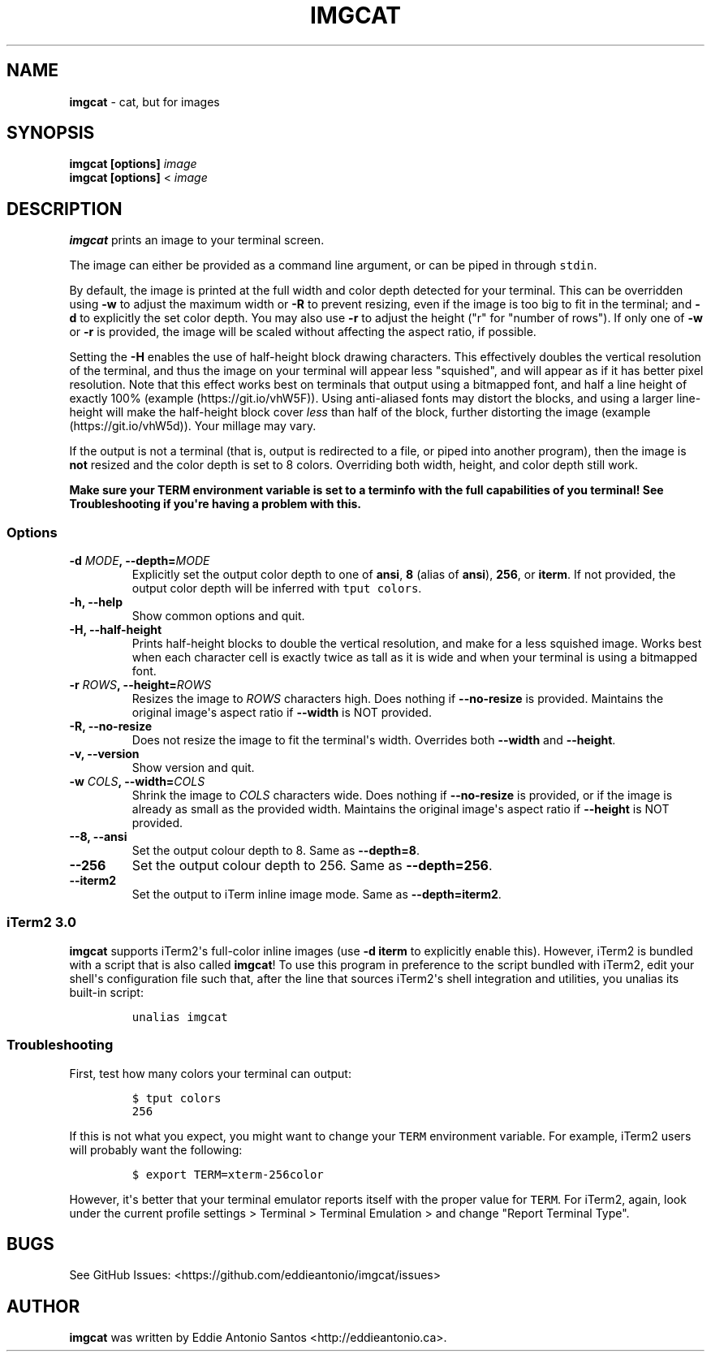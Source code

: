 .\" Automatically generated by Pandoc 2.0.3
.\"
.TH "IMGCAT" "1" "June 02, 2018" "imgcat User Manual" "meow"
.hy
.SH NAME
.PP
\f[B]imgcat\f[] \- cat, but for images
.SH SYNOPSIS
.PP
\f[B]imgcat\f[] \f[B][options]\f[] \f[I]image\f[]
.PD 0
.P
.PD
\f[B]imgcat\f[] \f[B][options]\f[] < \f[I]image\f[]
.SH DESCRIPTION
.PP
\f[B]imgcat\f[] prints an image to your terminal screen.
.PP
The image can either be provided as a command line argument, or can be
piped in through \f[C]stdin\f[].
.PP
By default, the image is printed at the full width and color depth
detected for your terminal.
This can be overridden using \f[B]\-w\f[] to adjust the maximum width or
\f[B]\-R\f[] to prevent resizing, even if the image is too big to fit in
the terminal; and \f[B]\-d\f[] to explicitly the set color depth.
You may also use \f[B]\-r\f[] to adjust the height ("r" for "number of
rows").
If only one of \f[B]\-w\f[] or \f[B]\-r\f[] is provided, the image will
be scaled without affecting the aspect ratio, if possible.
.PP
Setting the \f[B]\-H\f[] enables the use of half\-height block drawing
characters.
This effectively doubles the vertical resolution of the terminal, and
thus the image on your terminal will appear less "squished", and will
appear as if it has better pixel resolution.
Note that this effect works best on terminals that output using a
bitmapped font, and half a line height of exactly 100%
(example (https://git.io/vhW5F)).
Using anti\-aliased fonts may distort the blocks, and using a larger
line\-height will make the half\-height block cover \f[I]less\f[] than
half of the block, further distorting the image
(example (https://git.io/vhW5d)).
Your millage may vary.
.PP
If the output is not a terminal (that is, output is redirected to a
file, or piped into another program), then the image is \f[B]not\f[]
resized and the color depth is set to 8 colors.
Overriding both width, height, and color depth still work.
.PP
\f[B]Make sure your \f[BC]TERM\f[B] environment variable is set to a
terminfo with the full capabilities of you terminal!\f[] See
\f[B]Troubleshooting\f[] if you\[aq]re having a problem with this.
.SS Options
.TP
.B \f[B]\-d\f[] \f[I]MODE\f[], \f[B]\-\-depth\f[]=\f[I]MODE\f[]
Explicitly set the output color depth to one of \f[B]ansi\f[],
\f[B]8\f[] (alias of \f[B]ansi\f[]), \f[B]256\f[], or \f[B]iterm\f[].
If not provided, the output color depth will be inferred with
\f[C]tput\ colors\f[].
.RS
.RE
.TP
.B \f[B]\-h\f[], \f[B]\-\-help\f[]
Show common options and quit.
.RS
.RE
.TP
.B \f[B]\-H\f[], \f[B]\-\-half\-height\f[]
Prints half\-height blocks to double the vertical resolution, and make
for a less squished image.
Works best when each character cell is exactly twice as tall as it is
wide and when your terminal is using a bitmapped font.
.RS
.RE
.TP
.B \f[B]\-r\f[] \f[I]ROWS\f[], \f[B]\-\-height\f[]=\f[I]ROWS\f[]
Resizes the image to \f[I]ROWS\f[] characters high.
Does nothing if \f[B]\-\-no\-resize\f[] is provided.
Maintains the original image\[aq]s aspect ratio if \f[B]\-\-width\f[] is
NOT provided.
.RS
.RE
.TP
.B \f[B]\-R\f[], \f[B]\-\-no\-resize\f[]
Does not resize the image to fit the terminal\[aq]s width.
Overrides both \f[B]\-\-width\f[] and \f[B]\-\-height\f[].
.RS
.RE
.TP
.B \f[B]\-v\f[], \f[B]\-\-version\f[]
Show version and quit.
.RS
.RE
.TP
.B \f[B]\-w\f[] \f[I]COLS\f[], \f[B]\-\-width\f[]=\f[I]COLS\f[]
Shrink the image to \f[I]COLS\f[] characters wide.
Does nothing if \f[B]\-\-no\-resize\f[] is provided, or if the image is
already as small as the provided width.
Maintains the original image\[aq]s aspect ratio if \f[B]\-\-height\f[]
is NOT provided.
.RS
.RE
.TP
.B \f[B]\-\-8\f[], \f[B]\-\-ansi\f[]
Set the output colour depth to 8.
Same as \f[B]\-\-depth=8\f[].
.RS
.RE
.TP
.B \f[B]\-\-256\f[]
Set the output colour depth to 256.
Same as \f[B]\-\-depth=256\f[].
.RS
.RE
.TP
.B \f[B]\-\-iterm2\f[]
Set the output to iTerm inline image mode.
Same as \f[B]\-\-depth=iterm2\f[].
.RS
.RE
.SS iTerm2 3.0
.PP
\f[B]imgcat\f[] supports iTerm2\[aq]s full\-color inline images (use
\f[B]\-d iterm\f[] to explicitly enable this).
However, iTerm2 is bundled with a script that is also called
\f[B]imgcat\f[]! To use this program in preference to the script bundled
with iTerm2, edit your shell\[aq]s configuration file such that, after
the line that sources iTerm2\[aq]s shell integration and utilities, you
unalias its built\-in script:
.IP
.nf
\f[C]
unalias\ imgcat
\f[]
.fi
.SS Troubleshooting
.PP
First, test how many colors your terminal can output:
.IP
.nf
\f[C]
$\ tput\ colors
256
\f[]
.fi
.PP
If this is not what you expect, you might want to change your
\f[C]TERM\f[] environment variable.
For example, iTerm2 users will probably want the following:
.IP
.nf
\f[C]
$\ export\ TERM=xterm\-256color
\f[]
.fi
.PP
However, it\[aq]s better that your terminal emulator reports itself with
the proper value for \f[C]TERM\f[].
For iTerm2, again, look under the current profile settings > Terminal >
Terminal Emulation > and change "Report Terminal Type".
.SH BUGS
.PP
See GitHub Issues: <https://github.com/eddieantonio/imgcat/issues>
.SH AUTHOR
.PP
\f[B]imgcat\f[] was written by Eddie Antonio Santos
<http://eddieantonio.ca>.
